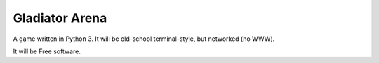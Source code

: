 Gladiator Arena
===============

A game written in Python 3. It will be old-school terminal-style, but networked (no WWW).

It will be Free software.
